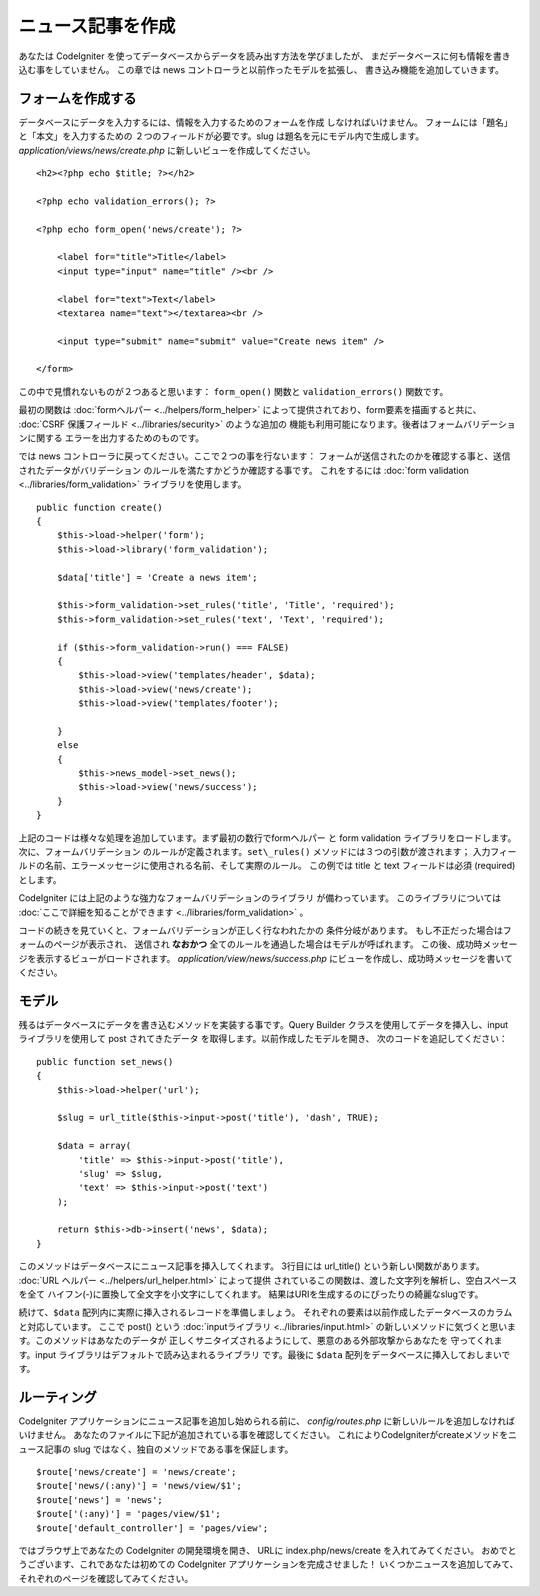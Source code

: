 ##################
ニュース記事を作成
##################

あなたは CodeIgniter を使ってデータベースからデータを読み出す方法を学びましたが、
まだデータベースに何も情報を書き込む事をしていません。
この章では news コントローラと以前作ったモデルを拡張し、
書き込み機能を追加していきます。

フォームを作成する
------------------

データベースにデータを入力するには、情報を入力するためのフォームを作成
しなければいけません。 フォームには「題名」と「本文」を入力するための
２つのフィールドが必要です。slug は題名を元にモデル内で生成します。 
*application/views/news/create.php*
に新しいビューを作成してください。

::

    <h2><?php echo $title; ?></h2>

    <?php echo validation_errors(); ?>

    <?php echo form_open('news/create'); ?>

        <label for="title">Title</label> 
        <input type="input" name="title" /><br />

        <label for="text">Text</label>
        <textarea name="text"></textarea><br />

        <input type="submit" name="submit" value="Create news item" /> 

    </form>

この中で見慣れないものが２つあると思います： 
``form_open()`` 関数と ``validation_errors()`` 関数です。

最初の関数は :doc:`formヘルパー <../helpers/form_helper>` 
によって提供されており、form要素を描画すると共に、
:doc:`CSRF 保護フィールド <../libraries/security>` のような追加の
機能も利用可能になります。後者はフォームバリデーションに関する
エラーを出力するためのものです。

では news コントローラに戻ってください。ここで２つの事を行ないます：
フォームが送信されたのかを確認する事と、送信されたデータがバリデーション
のルールを満たすかどうか確認する事です。 これをするには 
:doc:`form validation <../libraries/form_validation>` ライブラリを使用します。

::

    public function create()
    {
        $this->load->helper('form');
        $this->load->library('form_validation');
        
        $data['title'] = 'Create a news item';
        
        $this->form_validation->set_rules('title', 'Title', 'required');
        $this->form_validation->set_rules('text', 'Text', 'required');
        
        if ($this->form_validation->run() === FALSE)
        {
            $this->load->view('templates/header', $data);   
            $this->load->view('news/create');
            $this->load->view('templates/footer');
            
        }
        else
        {
            $this->news_model->set_news();
            $this->load->view('news/success');
        }
    }

上記のコードは様々な処理を追加しています。まず最初の数行でformヘルパー
と form validation ライブラリをロードします。 次に、フォームバリデーション
のルールが定義されます。``set\_rules()`` メソッドには３つの引数が渡されます； 
入力フィールドの名前、エラーメッセージに使用される名前、そして実際のルール。
この例では title と text フィールドは必須 (required) とします。

CodeIgniter には上記のような強力なフォームバリデーションのライブラリ
が備わっています。 このライブラリについては 
:doc:`ここで詳細を知ることができます <../libraries/form_validation>` 。

コードの続きを見ていくと、フォームバリデーションが正しく行なわれたかの
条件分岐があります。 もし不正だった場合はフォームのページが表示され、
送信され **なおかつ** 全てのルールを通過した場合はモデルが呼ばれます。
この後、成功時メッセージを表示するビューがロードされます。
*application/view/news/success.php* にビューを作成し、成功時メッセージを書いてください。

モデル
------

残るはデータベースにデータを書き込むメソッドを実装する事です。Query Builder
クラスを使用してデータを挿入し、input ライブラリを使用して post されてきたデータ
を取得します。以前作成したモデルを開き、
次のコードを追記してください：

::

    public function set_news()
    {
        $this->load->helper('url');
        
        $slug = url_title($this->input->post('title'), 'dash', TRUE);
        
        $data = array(
            'title' => $this->input->post('title'),
            'slug' => $slug,
            'text' => $this->input->post('text')
        );
        
        return $this->db->insert('news', $data);
    }

このメソッドはデータベースにニュース記事を挿入してくれます。
3行目には url\_title() という新しい関数があります。 
:doc:`URL ヘルパー <../helpers/url_helper.html>` によって提供
されているこの関数は、渡した文字列を解析し、空白スペースを全て
ハイフン(-)に置換して全文字を小文字にしてくれます。
結果はURIを生成するのにぴったりの綺麗なslugです。

続けて、``$data`` 配列内に実際に挿入されるレコードを準備しましょう。
それぞれの要素は以前作成したデータベースのカラムと対応しています。
ここで post() という 
:doc:`inputライブラリ <../libraries/input.html>` 
の新しいメソッドに気づくと思います。このメソッドはあなたのデータが
正しくサニタイズされるようにして、悪意のある外部攻撃からあなたを
守ってくれます。input ライブラリはデフォルトで読み込まれるライブラリ
です。最後に ``$data`` 配列をデータベースに挿入しておしまいです。

ルーティング
------------

CodeIgniter アプリケーションにニュース記事を追加し始められる前に、
*config/routes.php* に新しいルールを追加しなければいけません。
あなたのファイルに下記が追加されている事を確認してください。
これによりCodeIgniterがcreateメソッドをニュース記事の slug ではなく、独自のメソッドである事を保証します。

::

    $route['news/create'] = 'news/create';
    $route['news/(:any)'] = 'news/view/$1';
    $route['news'] = 'news';
    $route['(:any)'] = 'pages/view/$1';
    $route['default_controller'] = 'pages/view';

ではブラウザ上であなたの CodeIgniter の開発環境を開き、
URLに index.php/news/create を入れてみてください。
おめでとうございます、これであなたは初めての CodeIgniter アプリケーションを完成させました！
いくつかニュースを追加してみて、それぞれのページを確認してみてください。
